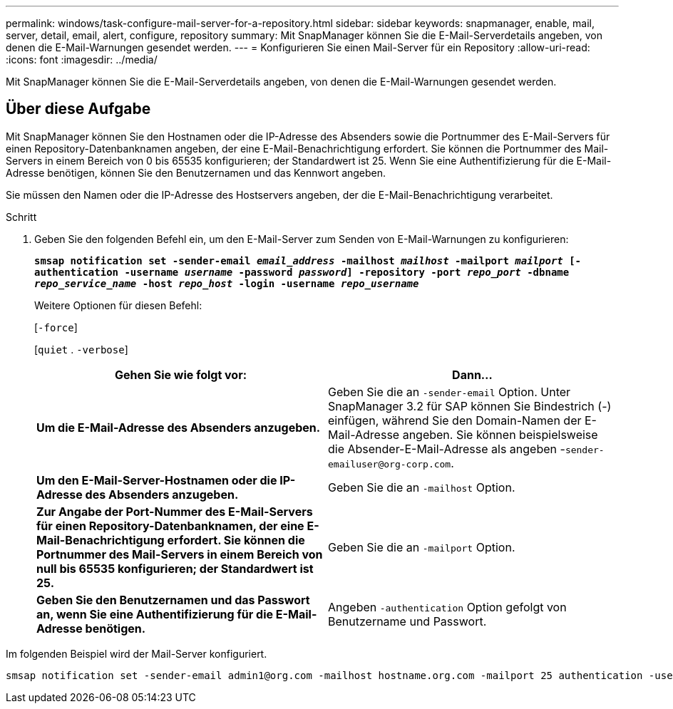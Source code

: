 ---
permalink: windows/task-configure-mail-server-for-a-repository.html 
sidebar: sidebar 
keywords: snapmanager, enable, mail, server, detail, email, alert, configure, repository 
summary: Mit SnapManager können Sie die E-Mail-Serverdetails angeben, von denen die E-Mail-Warnungen gesendet werden. 
---
= Konfigurieren Sie einen Mail-Server für ein Repository
:allow-uri-read: 
:icons: font
:imagesdir: ../media/


[role="lead"]
Mit SnapManager können Sie die E-Mail-Serverdetails angeben, von denen die E-Mail-Warnungen gesendet werden.



== Über diese Aufgabe

Mit SnapManager können Sie den Hostnamen oder die IP-Adresse des Absenders sowie die Portnummer des E-Mail-Servers für einen Repository-Datenbanknamen angeben, der eine E-Mail-Benachrichtigung erfordert. Sie können die Portnummer des Mail-Servers in einem Bereich von 0 bis 65535 konfigurieren; der Standardwert ist 25. Wenn Sie eine Authentifizierung für die E-Mail-Adresse benötigen, können Sie den Benutzernamen und das Kennwort angeben.

Sie müssen den Namen oder die IP-Adresse des Hostservers angeben, der die E-Mail-Benachrichtigung verarbeitet.

.Schritt
. Geben Sie den folgenden Befehl ein, um den E-Mail-Server zum Senden von E-Mail-Warnungen zu konfigurieren:
+
`*smsap notification set -sender-email _email_address_ -mailhost _mailhost_ -mailport _mailport_ [-authentication -username _username_ -password _password_] -repository -port _repo_port_ -dbname _repo_service_name_ -host _repo_host_ -login -username _repo_username_*`

+
Weitere Optionen für diesen Befehl:

+
[`-force`]

+
[`quiet` . `-verbose`]

+
|===
| Gehen Sie wie folgt vor: | Dann... 


 a| 
*Um die E-Mail-Adresse des Absenders anzugeben.*
 a| 
Geben Sie die an `-sender-email` Option. Unter SnapManager 3.2 für SAP können Sie Bindestrich (-) einfügen, während Sie den Domain-Namen der E-Mail-Adresse angeben. Sie können beispielsweise die Absender-E-Mail-Adresse als angeben -`+sender-emailuser@org-corp.com+`.



 a| 
*Um den E-Mail-Server-Hostnamen oder die IP-Adresse des Absenders anzugeben.*
 a| 
Geben Sie die an `-mailhost` Option.



 a| 
*Zur Angabe der Port-Nummer des E-Mail-Servers für einen Repository-Datenbanknamen, der eine E-Mail-Benachrichtigung erfordert. Sie können die Portnummer des Mail-Servers in einem Bereich von null bis 65535 konfigurieren; der Standardwert ist 25.*
 a| 
Geben Sie die an `-mailport` Option.



 a| 
*Geben Sie den Benutzernamen und das Passwort an, wenn Sie eine Authentifizierung für die E-Mail-Adresse benötigen.*
 a| 
Angeben `-authentication` Option gefolgt von Benutzername und Passwort.

|===


Im folgenden Beispiel wird der Mail-Server konfiguriert.

[listing]
----
smsap notification set -sender-email admin1@org.com -mailhost hostname.org.com -mailport 25 authentication -username admin1 -password admin1 -repository -port 1521 -dbname SMSAPREPO -host hotspur -login -username grabal21 -verbose
----